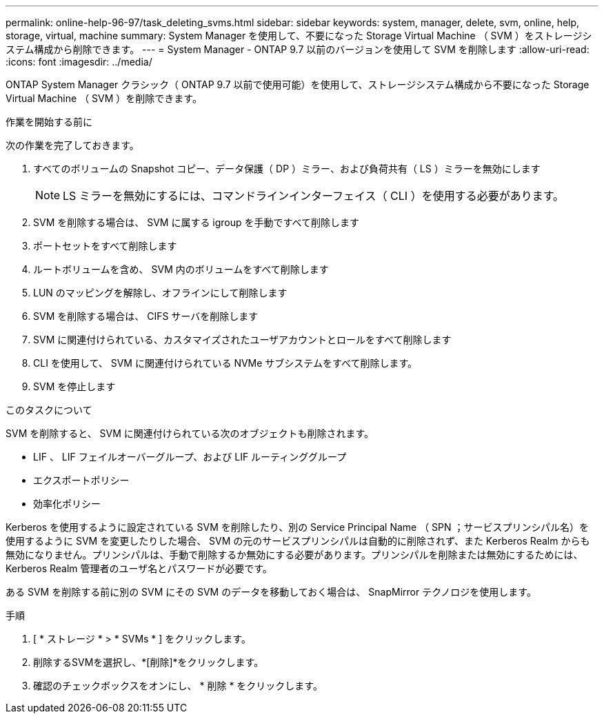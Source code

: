 ---
permalink: online-help-96-97/task_deleting_svms.html 
sidebar: sidebar 
keywords: system, manager, delete, svm, online, help, storage, virtual, machine 
summary: System Manager を使用して、不要になった Storage Virtual Machine （ SVM ）をストレージシステム構成から削除できます。 
---
= System Manager - ONTAP 9.7 以前のバージョンを使用して SVM を削除します
:allow-uri-read: 
:icons: font
:imagesdir: ../media/


[role="lead"]
ONTAP System Manager クラシック（ ONTAP 9.7 以前で使用可能）を使用して、ストレージシステム構成から不要になった Storage Virtual Machine （ SVM ）を削除できます。

.作業を開始する前に
次の作業を完了しておきます。

. すべてのボリュームの Snapshot コピー、データ保護（ DP ）ミラー、および負荷共有（ LS ）ミラーを無効にします
+
[NOTE]
====
LS ミラーを無効にするには、コマンドラインインターフェイス（ CLI ）を使用する必要があります。

====
. SVM を削除する場合は、 SVM に属する igroup を手動ですべて削除します
. ポートセットをすべて削除します
. ルートボリュームを含め、 SVM 内のボリュームをすべて削除します
. LUN のマッピングを解除し、オフラインにして削除します
. SVM を削除する場合は、 CIFS サーバを削除します
. SVM に関連付けられている、カスタマイズされたユーザアカウントとロールをすべて削除します
. CLI を使用して、 SVM に関連付けられている NVMe サブシステムをすべて削除します。
. SVM を停止します


.このタスクについて
SVM を削除すると、 SVM に関連付けられている次のオブジェクトも削除されます。

* LIF 、 LIF フェイルオーバーグループ、および LIF ルーティンググループ
* エクスポートポリシー
* 効率化ポリシー


Kerberos を使用するように設定されている SVM を削除したり、別の Service Principal Name （ SPN ；サービスプリンシパル名）を使用するように SVM を変更したりした場合、 SVM の元のサービスプリンシパルは自動的に削除されず、また Kerberos Realm からも無効になりません。プリンシパルは、手動で削除するか無効にする必要があります。プリンシパルを削除または無効にするためには、 Kerberos Realm 管理者のユーザ名とパスワードが必要です。

ある SVM を削除する前に別の SVM にその SVM のデータを移動しておく場合は、 SnapMirror テクノロジを使用します。

.手順
. [ * ストレージ * > * SVMs * ] をクリックします。
. 削除するSVMを選択し、*[削除]*をクリックします。
. 確認のチェックボックスをオンにし、 * 削除 * をクリックします。


